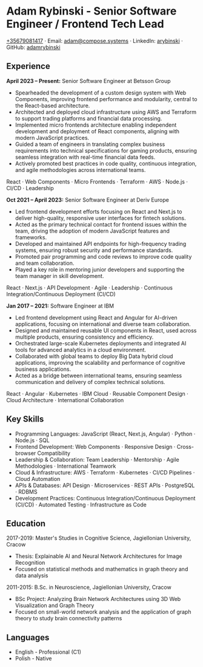 * Adam Rybinski - Senior Software Engineer / Frontend Tech Lead
   [[tel:+35679081417][+35679081417]] · Email: [[mailto:adam@compose.systems][adam@compose.systems]] · LinkedIn: [[https://www.linkedin.com/in/arybinski][arybinski]] · GitHub: [[https://www.github.com/adamrybinski][adamrybinski]]

** Experience

*April 2023 – Present:* Senior Software Engineer at Betsson Group
- Spearheaded the development of a custom design system with Web Components, improving frontend performance and modularity, central to the React-based architecture.
- Architected and deployed cloud infrastructure using AWS and Terraform to support trading platforms and financial data processing.
- Implemented micro frontends architecture enabling independent development and deployment of React components, aligning with modern JavaScript practices.
- Guided a team of engineers in translating complex business requirements into technical specifications for gaming products, ensuring seamless integration with real-time financial data feeds.
- Actively promoted best practices in code quality, continuous integration, and agile methodologies across international teams.

****** React · Web Components · Micro Frontends · Terraform · AWS · Node.js · CI/CD · Leadership

*Oct 2021 – April 2023:* Senior Software Engineer at Deriv Europe
- Led frontend development efforts focusing on React and Next.js to deliver high-quality, responsive user interfaces for fintech solutions.
- Acted as the primary technical contact for frontend issues within the team, driving the adoption of modern JavaScript features and frameworks.
- Developed and maintained API endpoints for high-frequency trading systems, ensuring robust security and performance standards.
- Promoted pair programming and code reviews to improve code quality and team collaboration.
- Played a key role in mentoring junior developers and supporting the team manager in skill development.

****** React · Next.js · API Development · Agile · Leadership · Continuous Integration/Continuous Deployment (CI/CD)

*Jan 2017 – 2021:* Software Engineer at IBM
- Led frontend development using React and Angular for AI-driven applications, focusing on international and diverse team collaboration.
- Designed and maintained reusable UI components in React, used across multiple products, ensuring consistency and efficiency.
- Orchestrated large-scale Kubernetes deployments and integrated AI tools for advanced analytics in a cloud environment.
- Collaborated with global teams to deploy Big Data hybrid cloud applications, improving the scalability and performance of cognitive business applications.
- Acted as a bridge between international teams, ensuring seamless communication and delivery of complex technical solutions.

****** React · Angular · Kubernetes · IBM Cloud · Reusable Component Design · Cloud Architecture · International Collaboration

** Key Skills
   - Programming Languages: JavaScript (React, Next.js, Angular) · Python · Node.js · SQL
   - Frontend Development: Web Components · Responsive Design · Cross-browser Compatibility
   - Leadership & Collaboration: Team Leadership · Mentorship · Agile Methodologies · International Teamwork
   - Cloud & Infrastructure: AWS · Terraform · Kubernetes · CI/CD Pipelines · Cloud Automation
   - APIs & Databases: API Design · Microservices · REST APIs · PostgreSQL · RDBMS
   - Development Practices: Continuous Integration/Continuous Deployment (CI/CD) · Automated Testing · Infrastructure as Code

** Education

***** 2017-2019: Master's Studies in Cognitive Science, Jagiellonian University, Cracow
   - Thesis: Explainable AI and Neural Network Architectures for Image Recognition
   - Focused on statistical methods and mathematics in graph theory and data analysis

***** 2011-2015: B.Sc. in Neuroscience, Jagiellonian University, Cracow
   - BSc Project: Analyzing Brain Network Architectures using 3D Web Visualization and Graph Theory
   - Focused on small-world network analysis and the application of graph theory to study brain connectivity patterns

** Languages
   - English - Professional (C1)
   - Polish - Native
